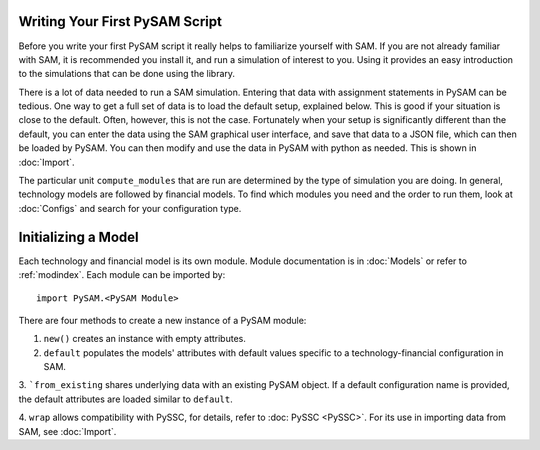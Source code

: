 .. Initialization

Writing Your First PySAM Script
*******************************

Before you write your first PySAM script it really helps to familiarize yourself with SAM.
If you are not already familiar with SAM, it is recommended you install it, and run a simulation of interest to you.
Using it provides an easy introduction to the simulations that can be done using the library.

There is a lot of data needed to run a SAM simulation. Entering that data with assignment statements in PySAM can be tedious.
One way to get a full set of data is to load the default setup, explained below. This is good if your situation is close to the default.
Often, however, this is not the case. Fortunately when your setup is significantly different than the default,
you can enter the data using the SAM graphical user interface, and save that data to a JSON file, which can then be loaded by PySAM.
You can then modify and use the data in PySAM with python as needed. This is shown in :doc:`Import`.

The particular unit ``compute_modules`` that are run are determined by the type of simulation you are doing.
In general, technology models are followed by financial models.
To find which modules you need and the order to run them, look at :doc:`Configs` and search for your configuration type.

.. _initializing:

Initializing a Model
********************

Each technology and financial model is its own module. Module documentation is in :doc:`Models` or refer to :ref:`modindex`.
Each module can be imported by::

	import PySAM.<PySAM Module>


There are four methods to create a new instance of a PySAM module:

1. ``new()`` creates an instance with empty attributes.

2. ``default`` populates the models' attributes with default values specific to a technology-financial configuration in SAM.

3. ```from_existing`` shares underlying data with an existing PySAM object. If a default configuration name is provided,
the default attributes are loaded similar to ``default``.

4. ``wrap`` allows compatibility with PySSC, for details, refer to :doc: PySSC <PySSC>`. For its use in importing data
from SAM, see :doc:`Import`.
